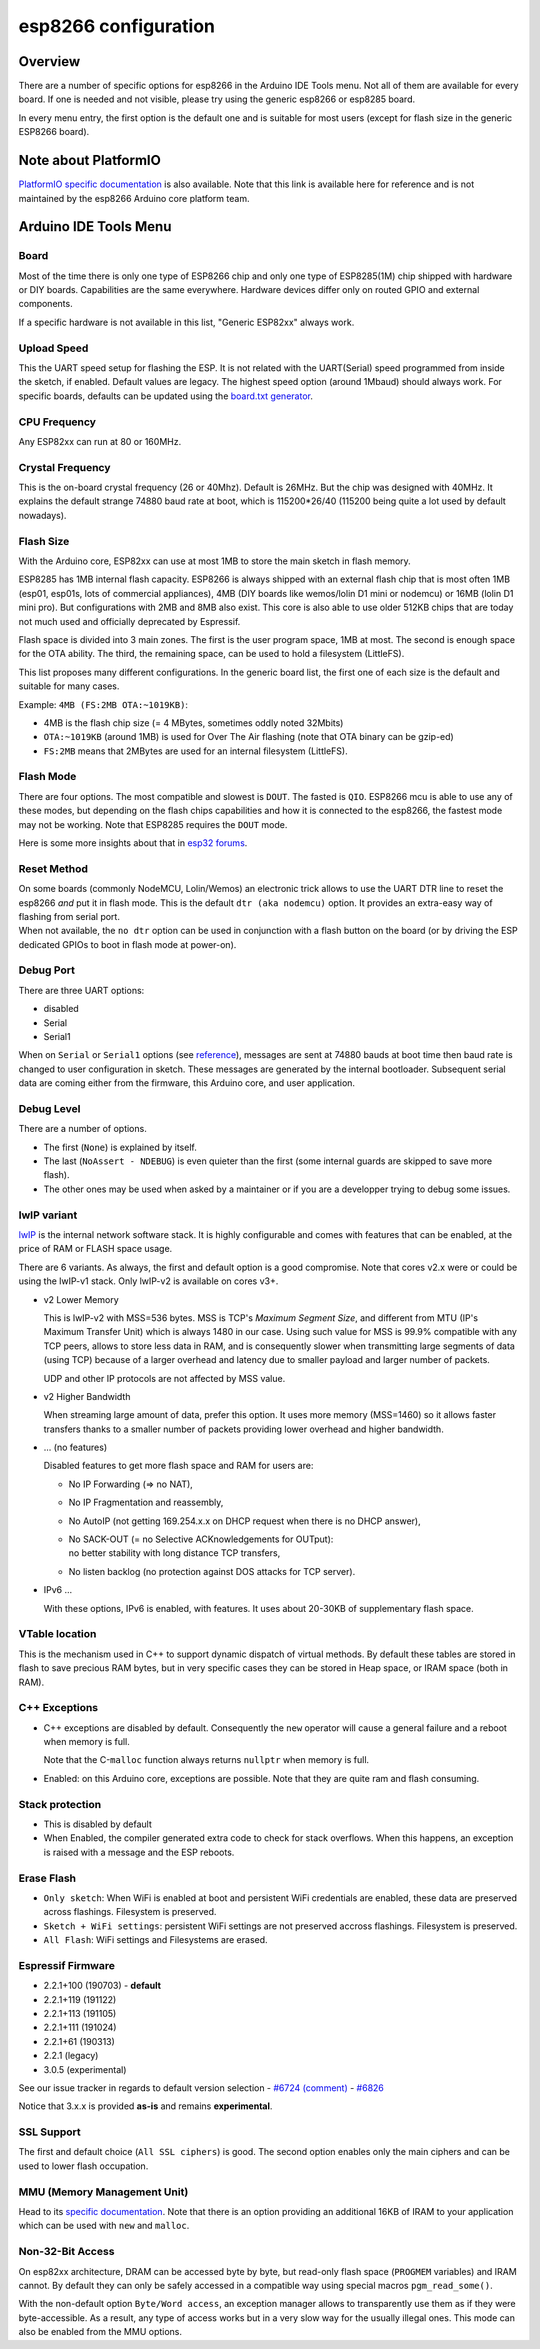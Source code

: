 esp8266 configuration
=====================

Overview
--------

There are a number of specific options for esp8266 in the Arduino IDE Tools
menu.  Not all of them are available for every board.  If one is needed and
not visible, please try using the generic esp8266 or esp8285 board.

In every menu entry, the first option is the default one and is suitable for
most users (except for flash size in the generic ESP8266 board).

Note about PlatformIO
---------------------

`PlatformIO specific documentation
<https://docs.platformio.org/en/latest/platforms/espressif8266.html#espressif-8266>`__
is also available.  Note that this link is available here for reference and
is not maintained by the esp8266 Arduino core platform team.

Arduino IDE Tools Menu
----------------------

Board
~~~~~

Most of the time there is only one type of ESP8266 chip and only one type of
ESP8285(1M) chip shipped with hardware or DIY boards.  Capabilities are the
same everywhere.  Hardware devices differ only on routed GPIO and external
components.

If a specific hardware is not available in this list, "Generic ESP82xx"
always work.

Upload Speed
~~~~~~~~~~~~

This the UART speed setup for flashing the ESP.  It is not related with the
UART(Serial) speed programmed from inside the sketch, if enabled.  Default
values are legacy.  The highest speed option (around 1Mbaud) should always
work.  For specific boards, defaults can be updated using the `board.txt
generator <faq/a05-board-generator.rst>`__.

CPU Frequency
~~~~~~~~~~~~~

Any ESP82xx can run at 80 or 160MHz.

Crystal Frequency
~~~~~~~~~~~~~~~~~

This is the on-board crystal frequency (26 or 40Mhz).  Default is 26MHz.
But the chip was designed with 40MHz.  It explains the default strange 74880
baud rate at boot, which is 115200\*26/40 (115200 being quite a lot used
by default nowadays).

Flash Size
~~~~~~~~~~

With the Arduino core, ESP82xx can use at most 1MB to store the main sketch
in flash memory.

ESP8285 has 1MB internal flash capacity.  ESP8266 is always shipped with an
external flash chip that is most often 1MB (esp01, esp01s, lots of
commercial appliances), 4MB (DIY boards like wemos/lolin D1 mini or nodemcu)
or 16MB (lolin D1 mini pro).  But configurations with 2MB and 8MB also
exist.  This core is also able to use older 512KB chips that are today not
much used and officially deprecated by Espressif.

Flash space is divided into 3 main zones.  The first is the user program
space, 1MB at most.  The second is enough space for the OTA ability.  The
third, the remaining space, can be used to hold a filesystem (LittleFS).

This list proposes many different configurations.  In the generic board
list, the first one of each size is the default and suitable for many cases.

Example: ``4MB (FS:2MB OTA:~1019KB)``:

- 4MB is the flash chip size (= 4 MBytes, sometimes oddly noted 32Mbits)
- ``OTA:~1019KB`` (around 1MB) is used for Over The Air flashing (note that OTA binary can be gzip-ed)
- ``FS:2MB`` means that 2MBytes are used for an internal filesystem (LittleFS).

Flash Mode
~~~~~~~~~~

There are four options.  The most compatible and slowest is ``DOUT``.  The
fasted is ``QIO``.  ESP8266 mcu is able to use any of these modes, but
depending on the flash chips capabilities and how it is connected to the
esp8266, the fastest mode may not be working.  Note that ESP8285 requires
the ``DOUT`` mode.

Here is some more insights about that in `esp32 forums <https://www.esp32.com/viewtopic.php?t=1250#p5523>`__.

Reset Method
~~~~~~~~~~~~

| On some boards (commonly NodeMCU, Lolin/Wemos) an electronic trick allows to
  use the UART DTR line to reset the esp8266 *and* put it in flash mode.  This
  is the default ``dtr (aka nodemcu)`` option.  It provides an extra-easy way of
  flashing from serial port.
| When not available, the ``no dtr`` option can be
  used in conjunction with a flash button on the board (or by driving the ESP
  dedicated GPIOs to boot in flash mode at power-on).

Debug Port
~~~~~~~~~~

There are three UART options:

- disabled
- Serial
- Serial1

When on ``Serial`` or ``Serial1`` options (see
`reference <reference.rst#serial>`__), messages are sent at 74880 bauds at
boot time then baud rate is changed to user configuration in sketch.  These
messages are generated by the internal bootloader.  Subsequent serial data
are coming either from the firmware, this Arduino core, and user application.

Debug Level
~~~~~~~~~~~

There are a number of options.

- The first (``None``) is explained by itself.
- The last (``NoAssert - NDEBUG``) is even quieter than the first (some
  internal guards are skipped to save more flash).
- The other ones may be used when asked by a maintainer or if you are a
  developper trying to debug some issues.

lwIP variant
~~~~~~~~~~~~

`lwIP <https://en.wikipedia.org/wiki/LwIP>`__ is the internal network
software stack.  It is highly configurable and comes with features that can
be enabled, at the price of RAM or FLASH space usage.

There are 6 variants.  As always, the first and default option is a good
compromise.  Note that cores v2.x were or could be using the lwIP-v1 stack.
Only lwIP-v2 is available on cores v3+.

- v2 Lower Memory

  This is lwIP-v2 with MSS=536 bytes.  MSS is TCP's `Maximum Segment Size`,
  and different from MTU (IP's Maximum Transfer Unit) which is always 1480
  in our case.
  Using such value for MSS is 99.9% compatible with any TCP peers, allows to
  store less data in RAM, and is consequently slower when transmitting large
  segments of data (using TCP) because of a larger overhead and latency due to
  smaller payload and larger number of packets.

  UDP and other IP protocols are not affected by MSS value.

- v2 Higher Bandwidth

  When streaming large amount of data, prefer this option.  It uses more
  memory (MSS=1460) so it allows faster transfers thanks to a smaller number
  of packets providing lower overhead and higher bandwidth.

- ... (no features)

  Disabled features to get more flash space and RAM for users are:

  -  No IP Forwarding (=> no NAT),

  -  No IP Fragmentation and reassembly,

  -  No AutoIP (not getting 169.254.x.x on DHCP request when there is no DHCP answer),

  -  | No SACK-OUT (= no Selective ACKnowledgements for OUTput):
     | no better stability with long distance TCP transfers,

  -  No listen backlog (no protection against DOS attacks for TCP server).

- IPv6 ...

  With these options, IPv6 is enabled, with features.  It uses about 20-30KB
  of supplementary flash space.

VTable location
~~~~~~~~~~~~~~~

This is the mechanism used in C++ to support dynamic dispatch of virtual
methods.  By default these tables are stored in flash to save precious RAM
bytes, but in very specific cases they can be stored in Heap space, or IRAM
space (both in RAM).

C++ Exceptions
~~~~~~~~~~~~~~

-  C++ exceptions are disabled by default.  Consequently the ``new``
   operator will cause a general failure and a reboot when memory is full.

   Note that the C-``malloc`` function always returns ``nullptr`` when
   memory is full.

-  Enabled: on this Arduino core, exceptions are possible.  Note that they
   are quite ram and flash consuming.

Stack protection
~~~~~~~~~~~~~~~~

-  This is disabled by default

-  When Enabled, the compiler generated extra code to check for stack
   overflows.  When this happens, an exception is raised with a message and
   the ESP reboots.

Erase Flash
~~~~~~~~~~~

-  ``Only sketch``: When WiFi is enabled at boot and persistent WiFi
   credentials are enabled, these data are preserved across flashings.
   Filesystem is preserved.

-  ``Sketch + WiFi settings``: persistent WiFi settings are not
   preserved accross flashings. Filesystem is preserved.

-  ``All Flash``: WiFi settings and Filesystems are erased.

Espressif Firmware
~~~~~~~~~~~~~~~~~~

- 2.2.1+100 (190703) - **default**
- 2.2.1+119 (191122)
- 2.2.1+113 (191105)
- 2.2.1+111 (191024)
- 2.2.1+61 (190313)
- 2.2.1 (legacy)
- 3.0.5 (experimental)

See our issue tracker in regards to default version selection
- `#6724 (comment) <https://github.com/esp8266/Arduino/pull/6724#issuecomment-556243781>`__
- `#6826 <https://github.com/esp8266/Arduino/pull/6826>`__

Notice that 3.x.x is provided **as-is** and remains **experimental**.

SSL Support
~~~~~~~~~~~

The first and default choice (``All SSL ciphers``) is good.  The second
option enables only the main ciphers and can be used to lower flash
occupation.

MMU (Memory Management Unit)
~~~~~~~~~~~~~~~~~~~~~~~~~~~~

Head to its `specific documentation <mmu.rst>`__.  Note that there is an option
providing an additional 16KB of IRAM to your application which can be used
with ``new`` and ``malloc``.

Non-32-Bit Access
~~~~~~~~~~~~~~~~~

On esp82xx architecture, DRAM can be accessed byte by byte, but read-only
flash space (``PROGMEM`` variables) and IRAM cannot.  By default they can
only be safely accessed in a compatible way using special macros
``pgm_read_some()``.

With the non-default option ``Byte/Word access``, an exception manager
allows to transparently use them as if they were byte-accessible.  As a
result, any type of access works but in a very slow way for the usually
illegal ones.  This mode can also be enabled from the MMU options.
